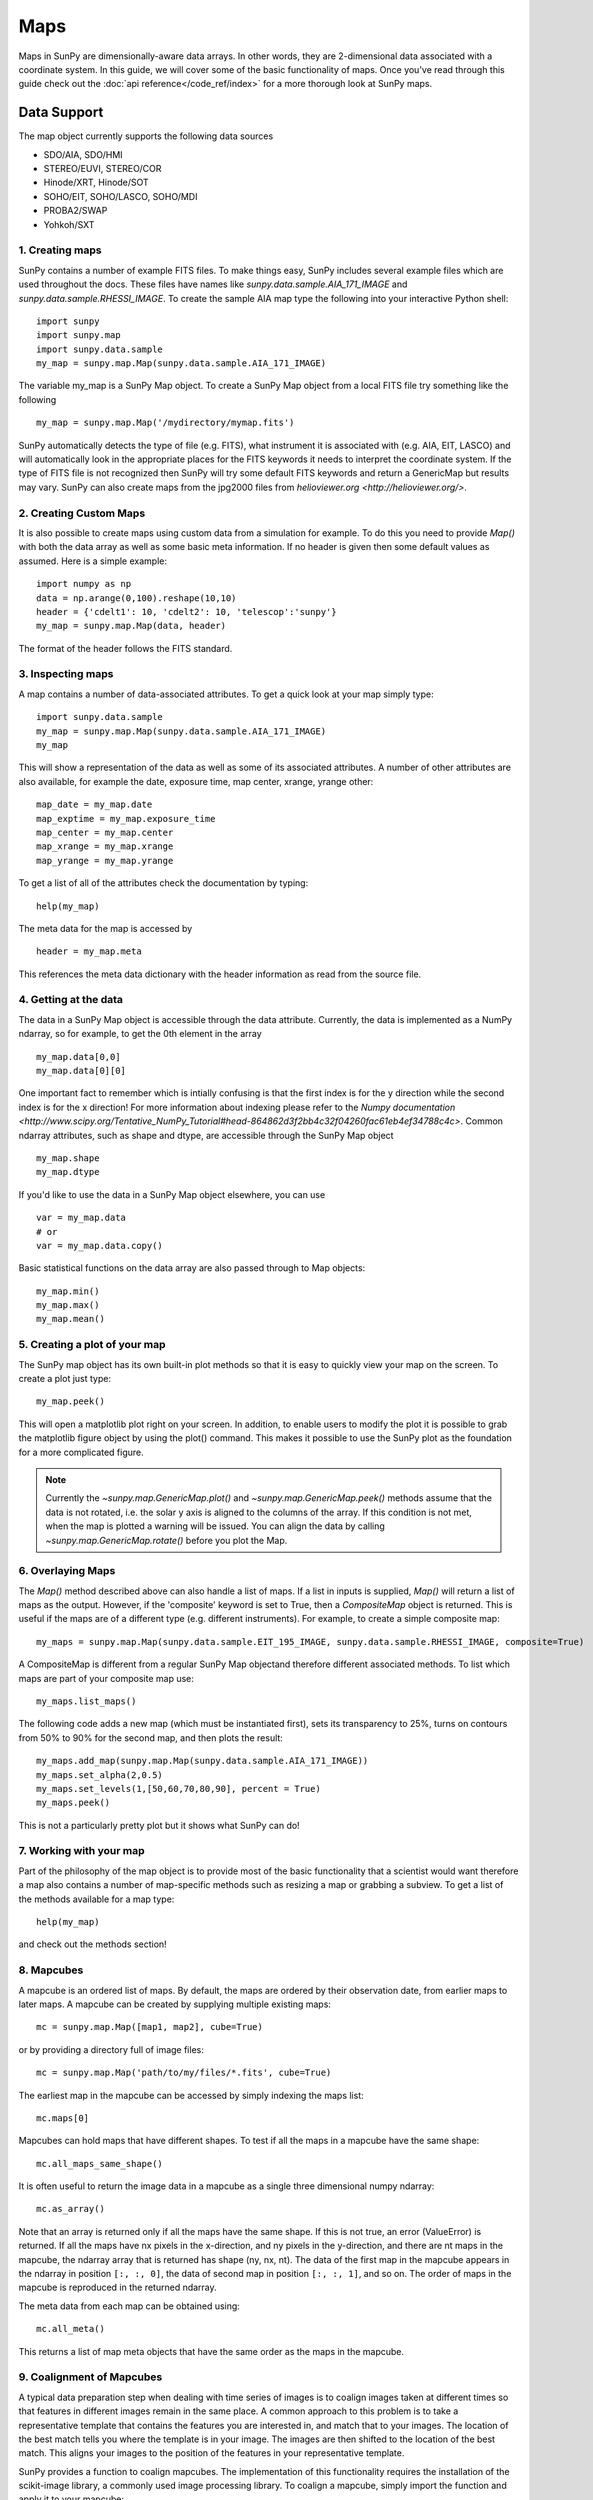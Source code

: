 ====
Maps
====

Maps in SunPy are dimensionally-aware data arrays. 
In other words, they are 2-dimensional data associated with a coordinate system. 
In this guide, we will cover some of the basic functionality of maps. 
Once you've read through this guide check out the :doc:`api reference</code_ref/index>` for a more thorough look at SunPy maps.

------------
Data Support
------------
The map object currently supports the following data sources

- SDO/AIA, SDO/HMI
- STEREO/EUVI, STEREO/COR
- Hinode/XRT, Hinode/SOT
- SOHO/EIT, SOHO/LASCO, SOHO/MDI
- PROBA2/SWAP
- Yohkoh/SXT

1. Creating maps
----------------
SunPy contains a number of example FITS files. 
To make things easy, SunPy includes several example files which are used throughout the docs. 
These files have names like `sunpy.data.sample.AIA_171_IMAGE` and `sunpy.data.sample.RHESSI_IMAGE`.
To create the sample AIA map type the following into your interactive Python shell::

    import sunpy
    import sunpy.map
    import sunpy.data.sample
    my_map = sunpy.map.Map(sunpy.data.sample.AIA_171_IMAGE)

The variable my_map is a SunPy Map object. To create a SunPy Map object from a local FITS file try something like the following ::

    my_map = sunpy.map.Map('/mydirectory/mymap.fits')

SunPy automatically detects the type of file (e.g. FITS), what instrument it is 
associated with (e.g. AIA, EIT, LASCO) and will automatically look in the appropriate places for the FITS
keywords it needs to interpret the coordinate system. If the type of FITS file 
is not recognized then SunPy will try some default FITS keywords and return a GenericMap but results
may vary. SunPy can also create maps from the jpg2000 files from
`helioviewer.org <http://helioviewer.org/>`.

2. Creating Custom Maps
-----------------------
It is also possible to create maps using custom data from a simulation for example. To do this you
need to provide `Map()` with both the data array as well as some basic meta information. If no
header is given then some default values as assumed. Here is a simple example::

    import numpy as np
    data = np.arange(0,100).reshape(10,10)
    header = {'cdelt1': 10, 'cdelt2': 10, 'telescop':'sunpy'}
    my_map = sunpy.map.Map(data, header)

The format of the header follows the FITS standard.

3. Inspecting maps
------------------
A map contains a number of data-associated attributes. To get a quick look at your map simply
type::

    import sunpy.data.sample
    my_map = sunpy.map.Map(sunpy.data.sample.AIA_171_IMAGE)
    my_map
    
This will show a representation of the data as well as some of its associated
attributes. A number of other attributes are also available, for example the date, 
exposure time, map center, xrange, yrange
other::

    map_date = my_map.date
    map_exptime = my_map.exposure_time
    map_center = my_map.center
    map_xrange = my_map.xrange
    map_yrange = my_map.yrange
    
To get a list of all of the attributes check the documentation by typing::

    help(my_map)
    
The meta data for the map is accessed by ::

    header = my_map.meta
    
This references the meta data dictionary with the header information as read from the source
file. 

4. Getting at the data
----------------------
The data in a SunPy Map object is accessible through the data attribute. 
Currently, the data is implemented as a NumPy ndarray, so for example, to get 
the 0th element in the array ::

    my_map.data[0,0]
    my_map.data[0][0]
    
One important fact to remember which is intially confusing is that the first index is for the 
y direction while the second index is for the x direction! For more information about indexing 
please refer to the `Numpy documentation <http://www.scipy.org/Tentative_NumPy_Tutorial#head-864862d3f2bb4c32f04260fac61eb4ef34788c4c>`.
Common ndarray attributes, such as shape and dtype, are accessible through the SunPy Map object ::

    my_map.shape
    my_map.dtype

If you'd like to use the data in a SunPy Map object elsewhere, you can use ::

    var = my_map.data
    # or
    var = my_map.data.copy()
    
Basic statistical functions on the data array are also passed through to Map objects::

    my_map.min()
    my_map.max()
    my_map.mean()

5. Creating a plot of your map
------------------------------
The SunPy map object has its own built-in plot methods so that it is easy to
quickly view your map on the screen. To create a plot just type::

    my_map.peek()
    
This will open a matplotlib plot right on your screen.
In addition, to enable users to modify the plot it is possible to grab the
matplotlib figure object by using the plot() command.
This makes it possible to use the SunPy plot as the foundation for a 
more complicated figure.

.. note::
    
   Currently the `~sunpy.map.GenericMap.plot()` and `~sunpy.map.GenericMap.peek()`
   methods assume that the data is not rotated,
   i.e. the solar y axis is aligned to the columns of the array. If this condition
   is not met, when the map is plotted a warning will be issued. You can align 
   the data by calling `~sunpy.map.GenericMap.rotate()` before you plot the Map.

6. Overlaying Maps
------------------
The `Map()` method described above can also handle a list of maps. If a list in inputs
is supplied, `Map()` will return a list of maps as the output.  However, if the
'composite' keyword is set to True, then a `CompositeMap` object is returned.  This is useful if the maps are
of a different type (e.g. different instruments).  For example, to create a simple composite map::

    my_maps = sunpy.map.Map(sunpy.data.sample.EIT_195_IMAGE, sunpy.data.sample.RHESSI_IMAGE, composite=True)

A CompositeMap is different from a regular SunPy Map objectand therefore different associated methods.
To list which maps are part of your composite map use::

    my_maps.list_maps()

The following code  
adds a new map (which must be instantiated first), sets its transparency to 25%, turns on contours from 50% to 90% for the second map, 
and then plots the result::

    my_maps.add_map(sunpy.map.Map(sunpy.data.sample.AIA_171_IMAGE))
    my_maps.set_alpha(2,0.5)
    my_maps.set_levels(1,[50,60,70,80,90], percent = True)
    my_maps.peek()

This is not a particularly pretty plot but it shows what SunPy can do!

7. Working with your map
------------------------
Part of the philosophy of the map object is to provide most of the basic
functionality that a scientist would want therefore a map also contains a number
of map-specific methods such as resizing a map or grabbing a subview. To get 
a list of the methods available for a map type::

    help(my_map)
    
and check out the methods section!

8. Mapcubes
-----------
A mapcube is an ordered list of maps.  By default, the maps are ordered by
their observation date, from earlier maps to later maps.  A mapcube can be
created by supplying multiple existing maps::

    mc = sunpy.map.Map([map1, map2], cube=True)

or by providing a directory full of image files::

    mc = sunpy.map.Map('path/to/my/files/*.fits', cube=True)

The earliest map in the mapcube can be accessed by simply indexing the maps
list::

    mc.maps[0]

Mapcubes can hold maps that have different shapes.  To test if all the
maps in a mapcube have the same shape::

    mc.all_maps_same_shape()

It is often useful to return the image data in a mapcube as a single
three dimensional numpy ndarray::

    mc.as_array()

Note that an array is returned only if all the maps have the same
shape.  If this is not true, an error (ValueError) is returned.  If all the
maps have nx pixels in the x-direction, and ny pixels in the y-direction,
and there are nt maps in the mapcube, the ndarray array that is
returned has shape (ny, nx, nt).  The data of the first map in the mapcube 
appears in the ndarray in position ``[:, :, 0]``, the data of second map in
position ``[:, :, 1]``, and so on.  The order of maps in the mapcube is
reproduced in the returned ndarray.

The meta data from each map can be obtained using::

    mc.all_meta()

This returns a list of map meta objects that have the same order as
the maps in the mapcube.

9. Coalignment of Mapcubes
--------------------------
A typical data preparation step when dealing with time series of images is to
coalign images taken at different times so that features in different images
remain in the same place.  A common approach to this problem is
to take a representative template that contains the features you are interested
in, and match that to your images.  The location of the best match tells you
where the template is in your image.  The images are then shifted to the
location of the best match.  This aligns your images to the position of the
features in your representative template.

SunPy provides a function to coalign mapcubes.  The implementation of this
functionality requires the installation of the scikit-image library, a
commonly used image processing library.  To coalign a mapcube, simply import
the function and apply it to your mapcube::

    from sunpy.image.coalignment import mapcube_coalign_by_match_template
    coaligned = mapcube_coalign_by_match_template(mc)

This will return a new mapcube, coaligned to a template extracted from the
center of the first map in the mapcube, with the map dimensions clipped as
required.  The coalignment algorithm provides many more options for handling
the coalignment of mapcubes type::

    help(mapcube_coalign_by_match_template)

for a full list of options and functionality.

If you just want to calculate the shifts required to compensate for solar
rotation relative to the first map in the mapcube without applying them, use::

    from sunpy.image.coalignment import calculate_match_template_shift
    shifts = calculate_match_template_shift(mc)

This is the function used to calculate the shifts in mapcube coalignment
function above.  Please consult its docstring to learn more about its features.
Shifts calculated using calculate_match_template_shift can be passed directly
to mapcube coalignment function.


10. Compensating for solar rotation in Mapcubes
-----------------------------------------------
Often a set of solar image data consists of fixing the pointing of a
field of view for some time and observing.  Features on the Sun will
rotate according to the Sun's rotation.

A typical data preparation step when dealing with time series of these
types of images is to shift the images so that features do not appear
to move across the field of view.  This requires taking in to account
the rotation of the Sun.  The Sun rotates differentially, depending on
latitude, with features at the equator moving faster than features at
the poles.

SunPy provides a function to shift images in mapcubes following solar
rotation.  This function shifts an image according to the solar
differential rotation calculated at the latitude of the center of the
field of view.  The image is not *differentially* rotated.  This
function is useful for de-rotating images when the effects of
differential rotation in the mapcube can be ignored (for example, if
the spatial extent of the image is small, or when the duration of the
mapcube is small; deciding on what 'small' means depends on your
application).

To apply this form of solar derotation to a mapcube, simply import the
function and apply it to your mapcube::

    from sunpy.physics.transforms.solar_rotation import mapcube_solar_derotate
    derotated = mapcube_solar_derotate(mc)

Please consult the docstring of the function in order to learn about
the features of this function.

If you just want to calculate the shifts required to compensate for solar
rotation relative to the first map in the mapcube without applying them, use::

    from sunpy.physics.transforms.solar_rotation import calculate_solar_rotate_shift
    shifts = calculate_solar_rotate_shift(mc)

Please consult the docstring of the function in order to learn about
the features of this function.
